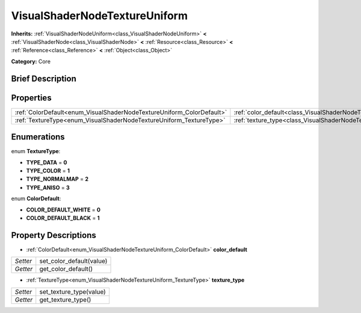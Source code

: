 .. Generated automatically by doc/tools/makerst.py in Godot's source tree.
.. DO NOT EDIT THIS FILE, but the VisualShaderNodeTextureUniform.xml source instead.
.. The source is found in doc/classes or modules/<name>/doc_classes.

.. _class_VisualShaderNodeTextureUniform:

VisualShaderNodeTextureUniform
==============================

**Inherits:** :ref:`VisualShaderNodeUniform<class_VisualShaderNodeUniform>` **<** :ref:`VisualShaderNode<class_VisualShaderNode>` **<** :ref:`Resource<class_Resource>` **<** :ref:`Reference<class_Reference>` **<** :ref:`Object<class_Object>`

**Category:** Core

Brief Description
-----------------



Properties
----------

+-----------------------------------------------------------------------+--------------------------------------------------------------------------+
| :ref:`ColorDefault<enum_VisualShaderNodeTextureUniform_ColorDefault>` | :ref:`color_default<class_VisualShaderNodeTextureUniform_color_default>` |
+-----------------------------------------------------------------------+--------------------------------------------------------------------------+
| :ref:`TextureType<enum_VisualShaderNodeTextureUniform_TextureType>`   | :ref:`texture_type<class_VisualShaderNodeTextureUniform_texture_type>`   |
+-----------------------------------------------------------------------+--------------------------------------------------------------------------+

Enumerations
------------

.. _enum_VisualShaderNodeTextureUniform_TextureType:

enum **TextureType**:

- **TYPE_DATA** = **0**

- **TYPE_COLOR** = **1**

- **TYPE_NORMALMAP** = **2**

- **TYPE_ANISO** = **3**

.. _enum_VisualShaderNodeTextureUniform_ColorDefault:

enum **ColorDefault**:

- **COLOR_DEFAULT_WHITE** = **0**

- **COLOR_DEFAULT_BLACK** = **1**

Property Descriptions
---------------------

.. _class_VisualShaderNodeTextureUniform_color_default:

- :ref:`ColorDefault<enum_VisualShaderNodeTextureUniform_ColorDefault>` **color_default**

+----------+--------------------------+
| *Setter* | set_color_default(value) |
+----------+--------------------------+
| *Getter* | get_color_default()      |
+----------+--------------------------+

.. _class_VisualShaderNodeTextureUniform_texture_type:

- :ref:`TextureType<enum_VisualShaderNodeTextureUniform_TextureType>` **texture_type**

+----------+-------------------------+
| *Setter* | set_texture_type(value) |
+----------+-------------------------+
| *Getter* | get_texture_type()      |
+----------+-------------------------+

